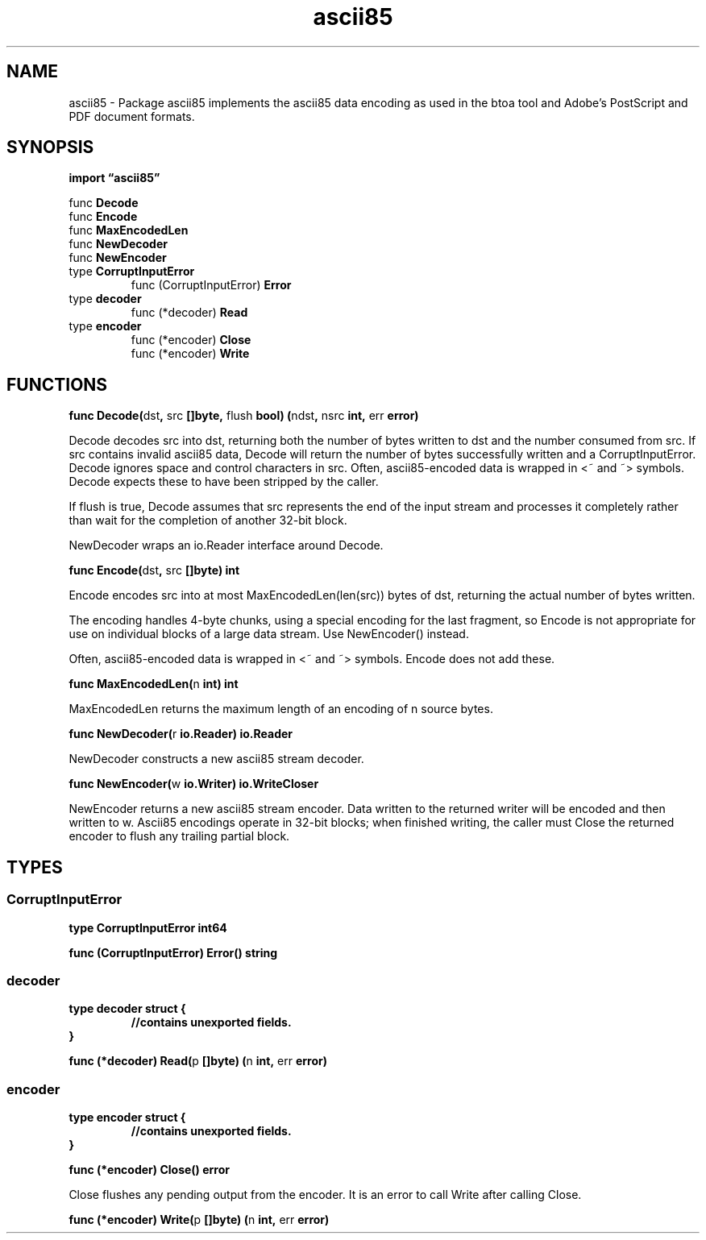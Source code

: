 .\"    Automatically generated by mango(1)
.TH "ascii85" 3 "2014-11-26" "version 2014-11-26" "Go Packages"
.SH "NAME"
ascii85 \- Package ascii85 implements the ascii85 data encoding
as used in the btoa tool and Adobe's PostScript and PDF document formats.
.SH "SYNOPSIS"
.B import \*(lqascii85\(rq
.sp
.RB "func " Decode
.sp 0
.RB "func " Encode
.sp 0
.RB "func " MaxEncodedLen
.sp 0
.RB "func " NewDecoder
.sp 0
.RB "func " NewEncoder
.sp 0
.RB "type " CorruptInputError
.sp 0
.RS
.RB "func (CorruptInputError) " Error
.sp 0
.RE
.RB "type " decoder
.sp 0
.RS
.RB "func (*decoder) " Read
.sp 0
.RE
.RB "type " encoder
.sp 0
.RS
.RB "func (*encoder) " Close
.sp 0
.RB "func (*encoder) " Write
.sp 0
.RE
.SH "FUNCTIONS"
.PP
.BR "func Decode(" "dst" ", " "src" " []byte, " "flush" " bool) (" "ndst" ", " "nsrc" " int, " "err" " error)"
.PP
Decode decodes src into dst, returning both the number of bytes written to dst and the number consumed from src. 
If src contains invalid ascii85 data, Decode will return the number of bytes successfully written and a CorruptInputError. 
Decode ignores space and control characters in src. 
Often, ascii85\-encoded data is wrapped in <~ and ~> symbols. 
Decode expects these to have been stripped by the caller. 
.PP
If flush is true, Decode assumes that src represents the end of the input stream and processes it completely rather than wait for the completion of another 32\-bit block. 
.PP
NewDecoder wraps an io.Reader interface around Decode. 
.PP
.BR "func Encode(" "dst" ", " "src" " []byte) int"
.PP
Encode encodes src into at most MaxEncodedLen(len(src)) bytes of dst, returning the actual number of bytes written. 
.PP
The encoding handles 4\-byte chunks, using a special encoding for the last fragment, so Encode is not appropriate for use on individual blocks of a large data stream. 
Use NewEncoder() instead. 
.PP
Often, ascii85\-encoded data is wrapped in <~ and ~> symbols. 
Encode does not add these. 
.PP
.BR "func MaxEncodedLen(" "n" " int) int"
.PP
MaxEncodedLen returns the maximum length of an encoding of n source bytes. 
.PP
.BR "func NewDecoder(" "r" " io.Reader) io.Reader"
.PP
NewDecoder constructs a new ascii85 stream decoder. 
.PP
.BR "func NewEncoder(" "w" " io.Writer) io.WriteCloser"
.PP
NewEncoder returns a new ascii85 stream encoder. 
Data written to the returned writer will be encoded and then written to w. 
Ascii85 encodings operate in 32\-bit blocks; when finished writing, the caller must Close the returned encoder to flush any trailing partial block. 
.SH "TYPES"
.SS "CorruptInputError"
.B type CorruptInputError int64
.PP
.PP
.BR "func (CorruptInputError) Error() string"
.SS "decoder"
.B type decoder struct {
.RS
.sp 0
.B //contains unexported fields.
.RE
.B }
.PP
.PP
.BR "func (*decoder) Read(" "p" " []byte) (" "n" " int, " "err" " error)"
.SS "encoder"
.B type encoder struct {
.RS
.sp 0
.B //contains unexported fields.
.RE
.B }
.PP
.PP
.BR "func (*encoder) Close() error"
.PP
Close flushes any pending output from the encoder. 
It is an error to call Write after calling Close. 
.PP
.BR "func (*encoder) Write(" "p" " []byte) (" "n" " int, " "err" " error)"
